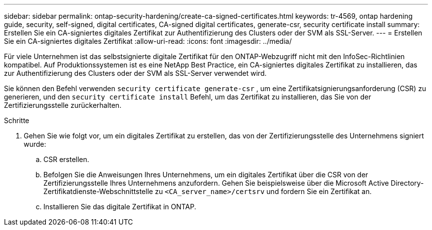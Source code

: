 ---
sidebar: sidebar 
permalink: ontap-security-hardening/create-ca-signed-certificates.html 
keywords: tr-4569, ontap hardening guide, security, self-signed, digital certificates, CA-signed digital certificates, generate-csr, security certificate install 
summary: Erstellen Sie ein CA-signiertes digitales Zertifikat zur Authentifizierung des Clusters oder der SVM als SSL-Server. 
---
= Erstellen Sie ein CA-signiertes digitales Zertifikat
:allow-uri-read: 
:icons: font
:imagesdir: ../media/


[role="lead"]
Für viele Unternehmen ist das selbstsignierte digitale Zertifikat für den ONTAP-Webzugriff nicht mit den InfoSec-Richtlinien kompatibel. Auf Produktionssystemen ist es eine NetApp Best Practice, ein CA-signiertes digitales Zertifikat zu installieren, das zur Authentifizierung des Clusters oder der SVM als SSL-Server verwendet wird.

Sie können den Befehl verwenden `security certificate generate-csr` , um eine Zertifikatsignierungsanforderung (CSR) zu generieren, und den `security certificate install` Befehl, um das Zertifikat zu installieren, das Sie von der Zertifizierungsstelle zurückerhalten.

.Schritte
. Gehen Sie wie folgt vor, um ein digitales Zertifikat zu erstellen, das von der Zertifizierungsstelle des Unternehmens signiert wurde:
+
.. CSR erstellen.
.. Befolgen Sie die Anweisungen Ihres Unternehmens, um ein digitales Zertifikat über die CSR von der Zertifizierungsstelle Ihres Unternehmens anzufordern. Gehen Sie beispielsweise über die Microsoft Active Directory-Zertifikatdienste-Webschnittstelle zu `<CA_server_name>/certsrv` und fordern Sie ein Zertifikat an.
.. Installieren Sie das digitale Zertifikat in ONTAP.




